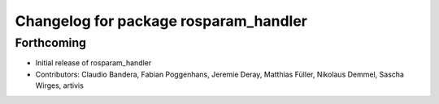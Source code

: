 ^^^^^^^^^^^^^^^^^^^^^^^^^^^^^^^^^^^^^^
Changelog for package rosparam_handler
^^^^^^^^^^^^^^^^^^^^^^^^^^^^^^^^^^^^^^

Forthcoming
-----------
* Initial release of rosparam_handler
* Contributors: Claudio Bandera, Fabian Poggenhans, Jeremie Deray, Matthias Füller, Nikolaus Demmel, Sascha Wirges, artivis

